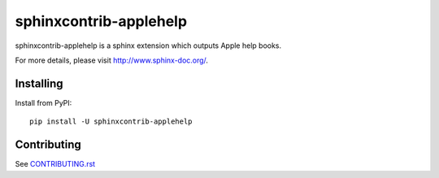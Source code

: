 =======================
sphinxcontrib-applehelp
=======================

sphinxcontrib-applehelp is a sphinx extension which outputs Apple help books.

For more details, please visit http://www.sphinx-doc.org/.

Installing
==========

Install from PyPI::

   pip install -U sphinxcontrib-applehelp

Contributing
============

See `CONTRIBUTING.rst`__

.. __: https://github.com/sphinx-doc/sphinx/blob/master/CONTRIBUTING.rst
